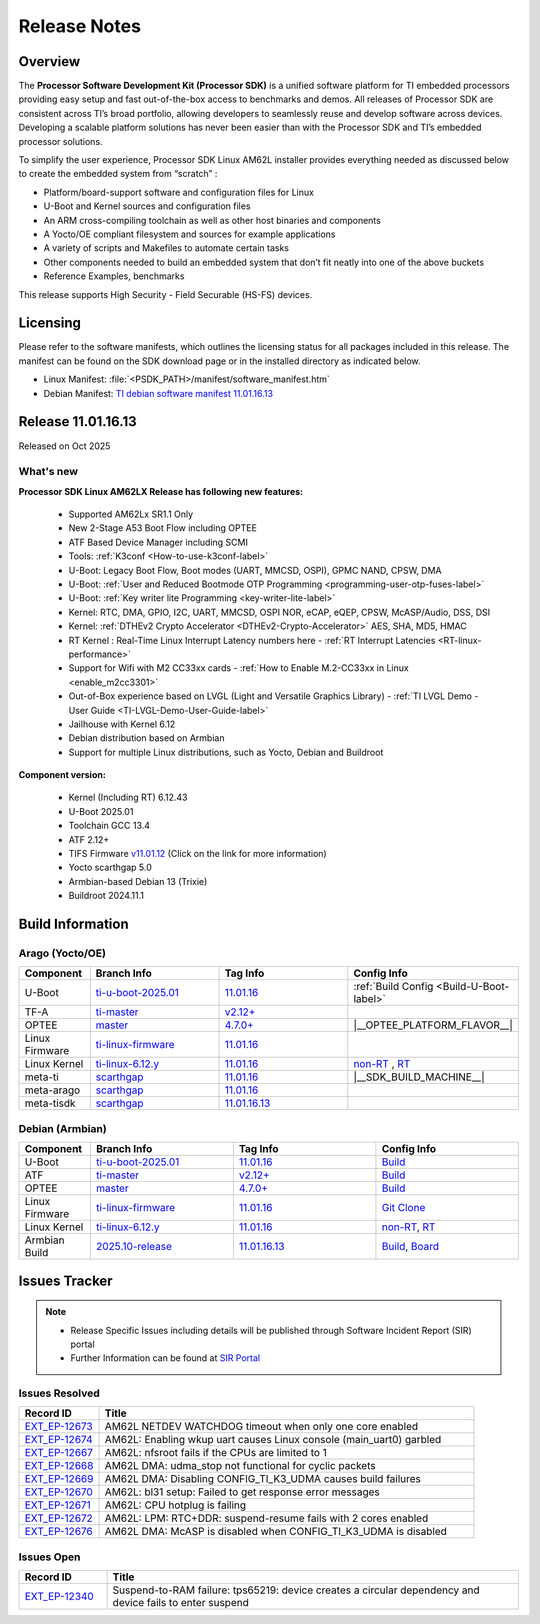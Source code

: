 .. _Release-note-label:

#############
Release Notes
#############

Overview
========

The **Processor Software Development Kit (Processor SDK)** is a unified software platform for TI embedded processors
providing easy setup and fast out-of-the-box access to benchmarks and demos. All releases of Processor SDK are
consistent across TI’s broad portfolio, allowing developers to seamlessly reuse and develop software across devices.
Developing a scalable platform solutions has never been easier than with the Processor SDK and TI’s embedded processor
solutions.

To simplify the user experience, Processor SDK Linux AM62L installer provides everything needed as discussed below
to create the embedded system from “scratch” :

-  Platform/board-support software and configuration files for Linux
-  U-Boot and Kernel sources and configuration files
-  An ARM cross-compiling toolchain as well as other host binaries and components
-  A Yocto/OE compliant filesystem and sources for example applications
-  A variety of scripts and Makefiles to automate certain tasks
-  Other components needed to build an embedded system that don’t fit neatly into one of the above buckets
-  Reference Examples, benchmarks

This release supports High Security - Field Securable (HS-FS) devices.

Licensing
=========

Please refer to the software manifests, which outlines the licensing
status for all packages included in this release. The manifest can be
found on the SDK download page or in the installed directory as indicated below.

-  Linux Manifest:  :file:`<PSDK_PATH>/manifest/software_manifest.htm`
-  Debian Manifest: `TI debian software manifest 11.01.16.13
   <https://dr-download.ti.com/software-development/software-development-kit-sdk/MD-YjEeNKJJjt/11.01.16.13/software_manifest_debian_am62lxx-evm_am62lxx-evm.htm>`__

Release 11.01.16.13
===================

Released on Oct 2025

What's new
----------

**Processor SDK Linux AM62LX Release has following new features:**

  - Supported AM62Lx SR1.1 Only
  - New 2-Stage A53 Boot Flow including OPTEE
  - ATF Based Device Manager including SCMI
  - Tools: :ref:`K3conf <How-to-use-k3conf-label>`
  - U-Boot: Legacy Boot Flow, Boot modes (UART, MMCSD, OSPI), GPMC NAND, CPSW, DMA
  - U-Boot: :ref:`User and Reduced Bootmode OTP Programming  <programming-user-otp-fuses-label>`
  - U-Boot: :ref:`Key writer lite Programming <key-writer-lite-label>`
  - Kernel: RTC, DMA, GPIO, I2C, UART, MMCSD, OSPI NOR, eCAP, eQEP, CPSW, McASP/Audio, DSS, DSI
  - Kernel: :ref:`DTHEv2 Crypto Accelerator <DTHEv2-Crypto-Accelerator>` AES, SHA, MD5, HMAC
  - RT Kernel : Real-Time Linux Interrupt Latency numbers here - :ref:`RT Interrupt Latencies <RT-linux-performance>`
  - Support for Wifi with M2 CC33xx cards - :ref:`How to Enable M.2-CC33xx in Linux <enable_m2cc3301>`
  - Out-of-Box experience based on LVGL (Light and Versatile Graphics Library) - :ref:`TI LVGL Demo - User Guide <TI-LVGL-Demo-User-Guide-label>`
  - Jailhouse with Kernel 6.12
  - Debian distribution based on Armbian
  - Support for multiple Linux distributions, such as Yocto, Debian and Buildroot

**Component version:**

  - Kernel (Including RT) 6.12.43
  - U-Boot 2025.01
  - Toolchain GCC 13.4
  - ATF 2.12+
  - TIFS Firmware `v11.01.12 <https://software-dl.ti.com/tisci/esd/11_01_12/release_notes/release_notes.html>`__ (Click on the link for more information)
  - Yocto scarthgap 5.0
  - Armbian-based Debian 13 (Trixie)
  - Buildroot 2024.11.1

.. _release-specific-build-information:

Build Information
=================

Arago (Yocto/OE)
----------------

.. list-table::
   :header-rows: 1
   :widths: 15, 30, 30, 30

   * - Component
     - Branch Info
     - Tag Info
     - Config Info
   * - U-Boot
     - `ti-u-boot-2025.01 <https://git.ti.com/cgit/ti-u-boot/ti-u-boot/log/?h=ti-u-boot-2025.01>`__
     - `11.01.16 <https://git.ti.com/cgit/ti-u-boot/ti-u-boot/tag/?h=11.01.16>`__
     - :ref:`Build Config <Build-U-Boot-label>`
   * - TF-A
     - `ti-master <https://github.com/TexasInstruments/arm-trusted-firmware/tree/ti-master>`__
     - `v2.12+ <https://git.yoctoproject.org/meta-ti/tree/meta-ti-bsp/recipes-bsp/trusted-firmware-a/trusted-firmware-a-ti.inc?h=11.01.16#n11>`__
     -
   * - OPTEE
     - `master <https://github.com/OP-TEE/optee_os/tree/master>`__
     - `4.7.0+ <https://git.yoctoproject.org/meta-ti/tree/meta-ti-bsp/recipes-security/optee/optee-os-ti-version.inc?h=11.01.16#n1>`__
     - |__OPTEE_PLATFORM_FLAVOR__|
   * - Linux Firmware
     - `ti-linux-firmware <https://git.ti.com/cgit/processor-firmware/ti-linux-firmware/log/?h=ti-linux-firmware>`__
     - `11.01.16 <https://git.ti.com/cgit/processor-firmware/ti-linux-firmware/tag/?h=11.01.16>`__
     -
   * - Linux Kernel
     - `ti-linux-6.12.y <https://git.ti.com/cgit/ti-linux-kernel/ti-linux-kernel/log/?h=ti-linux-6.12.y>`__
     - `11.01.16 <https://git.ti.com/cgit/ti-linux-kernel/ti-linux-kernel/tag/?h=11.01.16>`__
     - `non-RT <https://git.yoctoproject.org/meta-ti/tree/meta-ti-bsp/recipes-kernel/linux/linux-ti-staging-6.12/k3/defconfig?h=11.01.16>`__ , `RT <https://git.yoctoproject.org/meta-ti/tree/meta-ti-bsp/recipes-kernel/linux/linux-ti-staging-rt-6.12/k3/defconfig?h=11.01.16>`__
   * - meta-ti
     - `scarthgap <https://git.yoctoproject.org/meta-ti/log/?h=scarthgap>`__
     - `11.01.16 <https://git.yoctoproject.org/meta-ti/tag/?h=11.01.16>`__
     - |__SDK_BUILD_MACHINE__|
   * - meta-arago
     - `scarthgap <https://git.yoctoproject.org/meta-arago/log/?h=scarthgap>`__
     - `11.01.16 <https://git.yoctoproject.org/meta-arago/tag/?h=11.01.16>`__
     -
   * - meta-tisdk
     - `scarthgap <https://git.ti.com/cgit/ti-sdk-linux/meta-tisdk/log/?h=scarthgap>`__
     - `11.01.16.13 <https://git.ti.com/cgit/ti-sdk-linux/meta-tisdk/tag/?h=11.01.16.13>`__
     -

Debian (Armbian)
----------------

.. list-table::
   :header-rows: 1
   :widths: 15, 30, 30, 30

   * - Component
     - Branch Info
     - Tag Info
     - Config Info
   * - U-Boot
     - `ti-u-boot-2025.01 <https://github.com/TexasInstruments/ti-u-boot>`__
     - `11.01.16 <https://github.com/TexasInstruments/ti-u-boot/releases/tag/11.01.16>`__
     - `Build <https://github.com/TexasInstruments/armbian-build/blob/53f037d7be54ea1f203aa46aaf61b03eb9a58585/config/sources/families/k3.conf#L103>`__
   * - ATF
     - `ti-master <https://github.com/TexasInstruments/arm-trusted-firmware>`__
     - `v2.12+ <https://github.com/TexasInstruments/arm-trusted-firmware/commit/6c8ef67293770a59afe86f8e98cfa39d01614ab8>`__
     - `Build <https://github.com/TexasInstruments/armbian-build/blob/53f037d7be54ea1f203aa46aaf61b03eb9a58585/config/sources/families/k3.conf#L101>`__
   * - OPTEE
     - `master <https://github.com/OP-TEE/optee_os>`__
     - `4.7.0+ <https://github.com/OP-TEE/optee_os/commit/a9690ae39995af36a31b7a4f446f27ea0787e3a4>`__
     - `Build <https://github.com/TexasInstruments/armbian-build/blob/53f037d7be54ea1f203aa46aaf61b03eb9a58585/config/sources/families/k3.conf#L130>`__
   * - Linux Firmware
     - `ti-linux-firmware <https://github.com/TexasInstruments/ti-linux-firmware>`__
     - `11.01.16 <https://github.com/TexasInstruments/ti-linux-firmware/releases/tag/11.01.16>`__
     - `Git Clone <https://github.com/TexasInstruments/armbian-build/blob/53f037d7be54ea1f203aa46aaf61b03eb9a58585/config/sources/families/k3.conf#L116>`__
   * - Linux Kernel
     - `ti-linux-6.12.y <https://github.com/TexasInstruments/ti-linux-kernel>`__
     - `11.01.16 <https://github.com/TexasInstruments/ti-linux-kernel/releases/tag/11.01.16>`__
     - `non-RT <https://github.com/TexasInstruments/armbian-build/blob/2025.10-release/config/kernel/linux-k3-current.config>`__, `RT <https://github.com/TexasInstruments/armbian-build/blob/2025.10-release/config/kernel/linux-k3-current-rt.config>`__
   * - Armbian Build
     - `2025.10-release <https://github.com/TexasInstruments/armbian-build>`__
     - `11.01.16.13 <https://github.com/TexasInstruments/armbian-build/releases/tag/11.01.16.13>`__
     - `Build <https://github.com/TexasInstruments/armbian-build/blob/2025.10-release/config/sources/families/k3.conf>`__, `Board <https://github.com/TexasInstruments/armbian-build/blob/2025.10-release/config/boards/am62lxx-evm.conf>`__

Issues Tracker
==============

.. note::

    - Release Specific Issues including details will be published through Software Incident Report (SIR) portal

    - Further Information can be found at `SIR Portal <https://sir.ext.ti.com/>`_


Issues Resolved
---------------
.. csv-table::
   :header: "Record ID", "Title"
   :widths: 15, 70

   "`EXT_EP-12673 <https://sir.ext.ti.com/jira/browse/EXT_EP-12673>`_","AM62L NETDEV WATCHDOG timeout when only one core enabled"
   "`EXT_EP-12674 <https://sir.ext.ti.com/jira/browse/EXT_EP-12674>`_","AM62L: Enabling wkup uart causes Linux console (main_uart0) garbled"
   "`EXT_EP-12667 <https://sir.ext.ti.com/jira/browse/EXT_EP-12667>`_","AM62L: nfsroot fails if the CPUs are limited to 1"
   "`EXT_EP-12668 <https://sir.ext.ti.com/jira/browse/EXT_EP-12668>`_","AM62L DMA: udma_stop not functional for cyclic packets"
   "`EXT_EP-12669 <https://sir.ext.ti.com/jira/browse/EXT_EP-12669>`_","AM62L DMA: Disabling CONFIG_TI_K3_UDMA causes build failures"
   "`EXT_EP-12670 <https://sir.ext.ti.com/jira/browse/EXT_EP-12670>`_","AM62L: bl31 setup: Failed to get response error messages"
   "`EXT_EP-12671 <https://sir.ext.ti.com/jira/browse/EXT_EP-12671>`_","AM62L: CPU hotplug is failing"
   "`EXT_EP-12672 <https://sir.ext.ti.com/jira/browse/EXT_EP-12672>`_","AM62L: LPM: RTC+DDR: suspend-resume fails with 2 cores enabled"
   "`EXT_EP-12676 <https://sir.ext.ti.com/jira/browse/EXT_EP-12676>`_","AM62L DMA: McASP is disabled when CONFIG_TI_K3_UDMA is disabled"

Issues Open
-----------
.. csv-table::
   :header: "Record ID", "Title"
   :widths: 15, 70

   "`EXT_EP-12340 <https://sir.ext.ti.com/jira/browse/EXT_EP-12340>`_","Suspend-to-RAM failure: tps65219: device creates a circular dependency and device fails to enter suspend"

